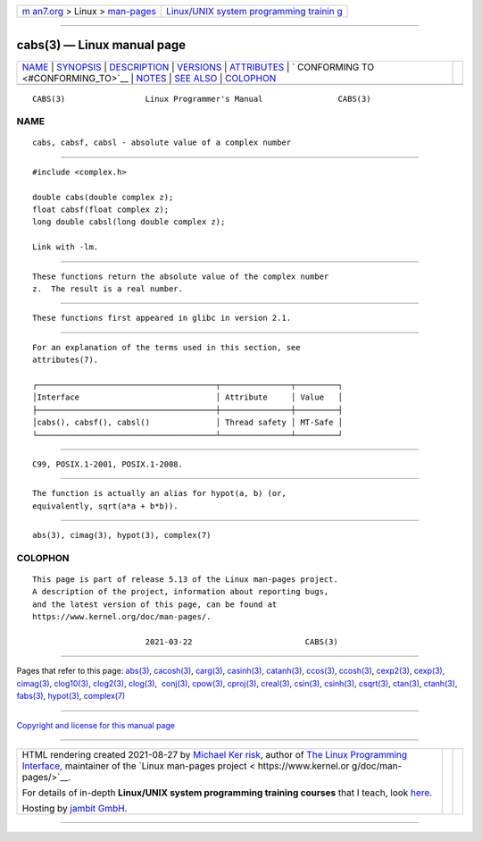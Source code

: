.. container:: page-top

.. container:: nav-bar

   +----------------------------------+----------------------------------+
   | `m                               | `Linux/UNIX system programming   |
   | an7.org <../../../index.html>`__ | trainin                          |
   | > Linux >                        | g <http://man7.org/training/>`__ |
   | `man-pages <../index.html>`__    |                                  |
   +----------------------------------+----------------------------------+

--------------

cabs(3) — Linux manual page
===========================

+-----------------------------------+-----------------------------------+
| `NAME <#NAME>`__ \|               |                                   |
| `SYNOPSIS <#SYNOPSIS>`__ \|       |                                   |
| `DESCRIPTION <#DESCRIPTION>`__ \| |                                   |
| `VERSIONS <#VERSIONS>`__ \|       |                                   |
| `ATTRIBUTES <#ATTRIBUTES>`__ \|   |                                   |
| `                                 |                                   |
| CONFORMING TO <#CONFORMING_TO>`__ |                                   |
| \| `NOTES <#NOTES>`__ \|          |                                   |
| `SEE ALSO <#SEE_ALSO>`__ \|       |                                   |
| `COLOPHON <#COLOPHON>`__          |                                   |
+-----------------------------------+-----------------------------------+
| .. container:: man-search-box     |                                   |
+-----------------------------------+-----------------------------------+

::

   CABS(3)                 Linux Programmer's Manual                CABS(3)

NAME
-------------------------------------------------

::

          cabs, cabsf, cabsl - absolute value of a complex number


---------------------------------------------------------

::

          #include <complex.h>

          double cabs(double complex z);
          float cabsf(float complex z);
          long double cabsl(long double complex z);

          Link with -lm.


---------------------------------------------------------------

::

          These functions return the absolute value of the complex number
          z.  The result is a real number.


---------------------------------------------------------

::

          These functions first appeared in glibc in version 2.1.


-------------------------------------------------------------

::

          For an explanation of the terms used in this section, see
          attributes(7).

          ┌──────────────────────────────────────┬───────────────┬─────────┐
          │Interface                             │ Attribute     │ Value   │
          ├──────────────────────────────────────┼───────────────┼─────────┤
          │cabs(), cabsf(), cabsl()              │ Thread safety │ MT-Safe │
          └──────────────────────────────────────┴───────────────┴─────────┘


-------------------------------------------------------------------

::

          C99, POSIX.1-2001, POSIX.1-2008.


---------------------------------------------------

::

          The function is actually an alias for hypot(a, b) (or,
          equivalently, sqrt(a*a + b*b)).


---------------------------------------------------------

::

          abs(3), cimag(3), hypot(3), complex(7)

COLOPHON
---------------------------------------------------------

::

          This page is part of release 5.13 of the Linux man-pages project.
          A description of the project, information about reporting bugs,
          and the latest version of this page, can be found at
          https://www.kernel.org/doc/man-pages/.

                                  2021-03-22                        CABS(3)

--------------

Pages that refer to this page: `abs(3) <../man3/abs.3.html>`__, 
`cacosh(3) <../man3/cacosh.3.html>`__, 
`carg(3) <../man3/carg.3.html>`__, 
`casinh(3) <../man3/casinh.3.html>`__, 
`catanh(3) <../man3/catanh.3.html>`__, 
`ccos(3) <../man3/ccos.3.html>`__, 
`ccosh(3) <../man3/ccosh.3.html>`__, 
`cexp2(3) <../man3/cexp2.3.html>`__, 
`cexp(3) <../man3/cexp.3.html>`__, 
`cimag(3) <../man3/cimag.3.html>`__, 
`clog10(3) <../man3/clog10.3.html>`__, 
`clog2(3) <../man3/clog2.3.html>`__, 
`clog(3) <../man3/clog.3.html>`__,  `conj(3) <../man3/conj.3.html>`__, 
`cpow(3) <../man3/cpow.3.html>`__, 
`cproj(3) <../man3/cproj.3.html>`__, 
`creal(3) <../man3/creal.3.html>`__, 
`csin(3) <../man3/csin.3.html>`__, 
`csinh(3) <../man3/csinh.3.html>`__, 
`csqrt(3) <../man3/csqrt.3.html>`__, 
`ctan(3) <../man3/ctan.3.html>`__, 
`ctanh(3) <../man3/ctanh.3.html>`__, 
`fabs(3) <../man3/fabs.3.html>`__, 
`hypot(3) <../man3/hypot.3.html>`__, 
`complex(7) <../man7/complex.7.html>`__

--------------

`Copyright and license for this manual
page <../man3/cabs.3.license.html>`__

--------------

.. container:: footer

   +-----------------------+-----------------------+-----------------------+
   | HTML rendering        |                       | |Cover of TLPI|       |
   | created 2021-08-27 by |                       |                       |
   | `Michael              |                       |                       |
   | Ker                   |                       |                       |
   | risk <https://man7.or |                       |                       |
   | g/mtk/index.html>`__, |                       |                       |
   | author of `The Linux  |                       |                       |
   | Programming           |                       |                       |
   | Interface <https:     |                       |                       |
   | //man7.org/tlpi/>`__, |                       |                       |
   | maintainer of the     |                       |                       |
   | `Linux man-pages      |                       |                       |
   | project <             |                       |                       |
   | https://www.kernel.or |                       |                       |
   | g/doc/man-pages/>`__. |                       |                       |
   |                       |                       |                       |
   | For details of        |                       |                       |
   | in-depth **Linux/UNIX |                       |                       |
   | system programming    |                       |                       |
   | training courses**    |                       |                       |
   | that I teach, look    |                       |                       |
   | `here <https://ma     |                       |                       |
   | n7.org/training/>`__. |                       |                       |
   |                       |                       |                       |
   | Hosting by `jambit    |                       |                       |
   | GmbH                  |                       |                       |
   | <https://www.jambit.c |                       |                       |
   | om/index_en.html>`__. |                       |                       |
   +-----------------------+-----------------------+-----------------------+

--------------

.. container:: statcounter

   |Web Analytics Made Easy - StatCounter|

.. |Cover of TLPI| image:: https://man7.org/tlpi/cover/TLPI-front-cover-vsmall.png
   :target: https://man7.org/tlpi/
.. |Web Analytics Made Easy - StatCounter| image:: https://c.statcounter.com/7422636/0/9b6714ff/1/
   :class: statcounter
   :target: https://statcounter.com/
